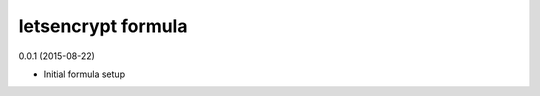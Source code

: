 letsencrypt formula
=========================================

0.0.1 (2015-08-22)

- Initial formula setup